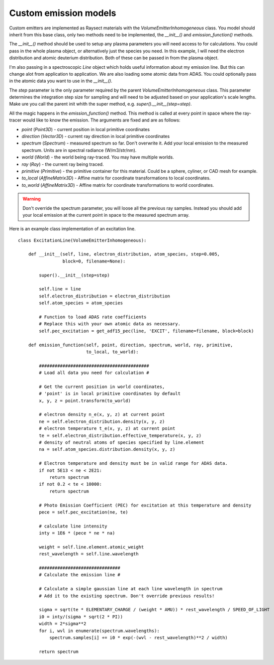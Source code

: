 
Custom emission models
----------------------

Custom emitters are implemented as Raysect materials with the `VolumeEmitterInhomogeneous` class.
You model should inherit from this base class, only two methods need to be implemented,
the `__init__()` and `emission_function()` methods.

The `__init__()` method should be used to setup any plasma parameters you will need access
to for calculations. You could pass in the whole plasma object, or alternatively just the
species you need. In this example, I will need the electron distribution and atomic deuterium
distribution. Both of these can be passed in from the plasma object.

I'm also passing in a spectroscopic `Line` object which holds useful information about my
emission line. But this can change alot from application to application. We are also loading
some atomic data from ADAS. You could optionally pass in the atomic data you want to use in
the `__init__()`.

The `step` parameter is the only parameter required by the parent `VolumeEmitterInhomogeneous`
class. This parameter determines the integration step size for sampling and will need to be
adjusted based on your application's scale lengths. Make ure you call the parent init whith the
super method, e.g. `super().__init__(step=step)`.

All the magic happens in the `emission_function()` method. This method is called at every point
in space where the ray-tracer would like to know the emission. The arguments are fixed and are
as follows:

* `point` (`Point3D`) - current position in local primitive coordinates
* `direction` (`Vector3D`) - current ray direction in local primitive coordinates
* `spectrum` (`Spectrum`) - measured spectrum so far. Don't overwrite it. Add your local
  emission to the measured spectrum. Units are in spectral radiance (W/m3/str/nm).
* `world` (`World`) - the world being ray-traced. You may have multiple worlds.
* `ray` (`Ray`) - the current ray being traced.
* `primitive` (`Primitive`) - the primitive container for this material. Could be a sphere,
  cyliner, or CAD mesh for example.
* `to_local` (`AffineMatrix3D`) - Affine matrix for coordinate transformations to local coordinates.
* `to_world` (`AffineMatrix3D`) - Affine matrix for coordinate transformations to world coordinates.

.. WARNING::
   Don't override the spectrum parameter, you will loose all the previous ray samples. Instead you
   should add your local emission at the current point in space to the measured spectrum array.

Here is an example class implementation of an excitation line. ::

    class ExcitationLine(VolumeEmitterInhomogeneous):

        def __init__(self, line, electron_distribution, atom_species, step=0.005,
                     block=0, filename=None):

            super().__init__(step=step)

            self.line = line
            self.electron_distribution = electron_distribution
            self.atom_species = atom_species

            # Function to load ADAS rate coefficients
            # Replace this with your own atomic data as necessary.
            self.pec_excitation = get_adf15_pec(line, 'EXCIT', filename=filename, block=block)

        def emission_function(self, point, direction, spectrum, world, ray, primitive,
                              to_local, to_world):

            ##########################################
            # Load all data you need for calculation #

            # Get the current position in world coordinates,
            # 'point' is in local primitive coordinates by default
            x, y, z = point.transform(to_world)

            # electron density n_e(x, y, z) at current point
            ne = self.electron_distribution.density(x, y, z)
            # electron temperature t_e(x, y, z) at current point
            te = self.electron_distribution.effective_temperature(x, y, z)
            # density of neutral atoms of species specified by line.element
            na = self.atom_species.distribution.density(x, y, z)

            # Electron temperature and density must be in valid range for ADAS data.
            if not 5E13 < ne < 2E21:
                return spectrum
            if not 0.2 < te < 10000:
                return spectrum

            # Photo Emission Coefficient (PEC) for excitation at this temperature and density
            pece = self.pec_excitation(ne, te)

            # calculate line intensity
            inty = 1E6 * (pece * ne * na)

            weight = self.line.element.atomic_weight
            rest_wavelength = self.line.wavelength

            ###############################
            # Calculate the emission line #

            # Calculate a simple gaussian line at each line wavelength in spectrum
            # Add it to the existing spectrum. Don't override previous results!

            sigma = sqrt(te * ELEMENTARY_CHARGE / (weight * AMU)) * rest_wavelength / SPEED_OF_LIGHT
            i0 = inty/(sigma * sqrt(2 * PI))
            width = 2*sigma**2
            for i, wvl in enumerate(spectrum.wavelengths):
                spectrum.samples[i] += i0 * exp(-(wvl - rest_wavelength)**2 / width)

            return spectrum
